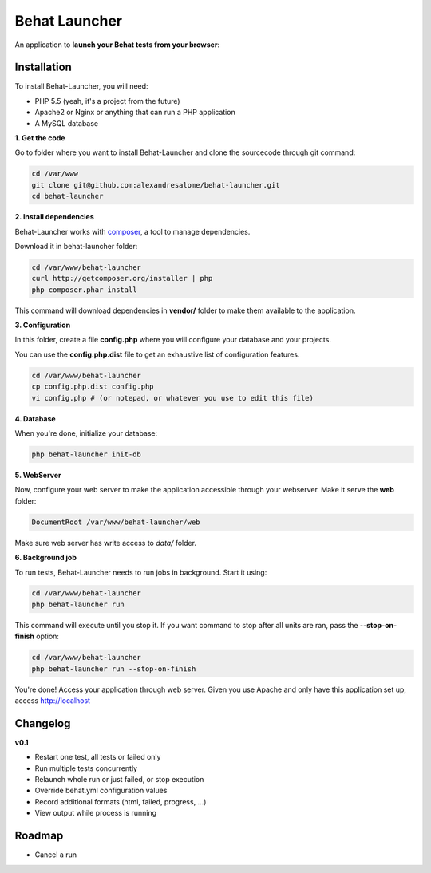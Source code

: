 Behat Launcher
==============

|test_status| |last_version|

.. |test_status| image:: https://travis-ci.org/alexandresalome/behat-launcher.png
   :alt: Build status
   :target: https://travis-ci.org/alexandresalome/behat-launcher

.. |last_version| image:: https://poser.pugx.org/alexandresalome/behat-launcher/v/stable.png
   :alt: Latest stable version
   :target: https://packagist.org/packages/alexandresalome/behat-launcher

An application to **launch your Behat tests from your browser**:

.. image:: src/Alex/BehatLauncher/Resources/demo.png

Installation
------------

To install Behat-Launcher, you will need:

* PHP 5.5 (yeah, it's a project from the future)
* Apache2 or Nginx or anything that can run a PHP application
* A MySQL database

**1. Get the code**

Go to folder where you want to install Behat-Launcher and clone the sourcecode through git command:

.. code-block:: bash

    cd /var/www
    git clone git@github.com:alexandresalome/behat-launcher.git
    cd behat-launcher

**2. Install dependencies**

Behat-Launcher works with `composer <http://getcomposer.org>`_, a tool to manage dependencies.

Download it in behat-launcher folder:

.. code-block:: bash

    cd /var/www/behat-launcher
    curl http://getcomposer.org/installer | php
    php composer.phar install

This command will download dependencies in **vendor/** folder to make them available to the application.

**3. Configuration**

In this folder, create a file **config.php** where you will configure your database and your projects.

You can use the **config.php.dist** file to get an exhaustive list of configuration features.

.. code-block:: bash

    cd /var/www/behat-launcher
    cp config.php.dist config.php
    vi config.php # (or notepad, or whatever you use to edit this file)

**4. Database**

When you're done, initialize your database:

.. code-block:: bash

    php behat-launcher init-db

**5. WebServer**

Now, configure your web server to make the application accessible through your webserver. Make it serve the **web** folder:

.. code-block:: bash

    DocumentRoot /var/www/behat-launcher/web

Make sure web server has write access to *data/* folder.

**6. Background job**

To run tests, Behat-Launcher needs to run jobs in background. Start it using:

.. code-block:: bash

    cd /var/www/behat-launcher
    php behat-launcher run

This command will execute until you stop it. If you want command to stop after all units are ran, pass the **--stop-on-finish** option:

.. code-block:: bash

    cd /var/www/behat-launcher
    php behat-launcher run --stop-on-finish

You're done! Access your application through web server. Given you use Apache and only have this application set up, access http://localhost

Changelog
---------

**v0.1**

* Restart one test, all tests or failed only
* Run multiple tests concurrently
* Relaunch whole run or just failed, or stop execution
* Override behat.yml configuration values
* Record additional formats (html, failed, progress, ...)
* View output while process is running

Roadmap
-------

* Cancel a run
